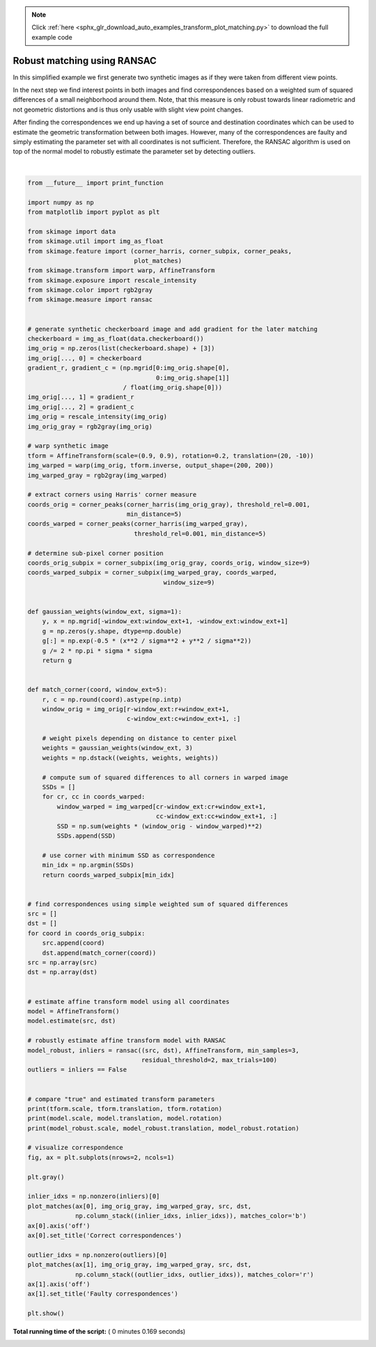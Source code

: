 .. note::
    :class: sphx-glr-download-link-note

    Click :ref:`here <sphx_glr_download_auto_examples_transform_plot_matching.py>` to download the full example code
.. rst-class:: sphx-glr-example-title

.. _sphx_glr_auto_examples_transform_plot_matching.py:


============================
Robust matching using RANSAC
============================

In this simplified example we first generate two synthetic images as if they
were taken from different view points.

In the next step we find interest points in both images and find
correspondences based on a weighted sum of squared differences of a small
neighborhood around them. Note, that this measure is only robust towards
linear radiometric and not geometric distortions and is thus only usable with
slight view point changes.

After finding the correspondences we end up having a set of source and
destination coordinates which can be used to estimate the geometric
transformation between both images. However, many of the correspondences are
faulty and simply estimating the parameter set with all coordinates is not
sufficient. Therefore, the RANSAC algorithm is used on top of the normal model
to robustly estimate the parameter set by detecting outliers.





.. image:: /auto_examples/transform/images/sphx_glr_plot_matching_001.png
    :class: sphx-glr-single-img


.. rst-class:: sphx-glr-script-out

 Out:

 .. code-block:: none

    (0.9, 0.9) [ 20. -10.] 0.19999999999999998
    (0.9014706578601688, 0.8912502648247009) [-9.3136398  14.97675567] -0.16775489484748207
    (0.8999207933418529, 0.9000536710786018) [-10.00053748  19.97439706] -0.19991920832558674




|


.. code-block:: python

    from __future__ import print_function

    import numpy as np
    from matplotlib import pyplot as plt

    from skimage import data
    from skimage.util import img_as_float
    from skimage.feature import (corner_harris, corner_subpix, corner_peaks,
                                 plot_matches)
    from skimage.transform import warp, AffineTransform
    from skimage.exposure import rescale_intensity
    from skimage.color import rgb2gray
    from skimage.measure import ransac


    # generate synthetic checkerboard image and add gradient for the later matching
    checkerboard = img_as_float(data.checkerboard())
    img_orig = np.zeros(list(checkerboard.shape) + [3])
    img_orig[..., 0] = checkerboard
    gradient_r, gradient_c = (np.mgrid[0:img_orig.shape[0],
                                       0:img_orig.shape[1]]
                              / float(img_orig.shape[0]))
    img_orig[..., 1] = gradient_r
    img_orig[..., 2] = gradient_c
    img_orig = rescale_intensity(img_orig)
    img_orig_gray = rgb2gray(img_orig)

    # warp synthetic image
    tform = AffineTransform(scale=(0.9, 0.9), rotation=0.2, translation=(20, -10))
    img_warped = warp(img_orig, tform.inverse, output_shape=(200, 200))
    img_warped_gray = rgb2gray(img_warped)

    # extract corners using Harris' corner measure
    coords_orig = corner_peaks(corner_harris(img_orig_gray), threshold_rel=0.001,
                               min_distance=5)
    coords_warped = corner_peaks(corner_harris(img_warped_gray),
                                 threshold_rel=0.001, min_distance=5)

    # determine sub-pixel corner position
    coords_orig_subpix = corner_subpix(img_orig_gray, coords_orig, window_size=9)
    coords_warped_subpix = corner_subpix(img_warped_gray, coords_warped,
                                         window_size=9)


    def gaussian_weights(window_ext, sigma=1):
        y, x = np.mgrid[-window_ext:window_ext+1, -window_ext:window_ext+1]
        g = np.zeros(y.shape, dtype=np.double)
        g[:] = np.exp(-0.5 * (x**2 / sigma**2 + y**2 / sigma**2))
        g /= 2 * np.pi * sigma * sigma
        return g


    def match_corner(coord, window_ext=5):
        r, c = np.round(coord).astype(np.intp)
        window_orig = img_orig[r-window_ext:r+window_ext+1,
                               c-window_ext:c+window_ext+1, :]

        # weight pixels depending on distance to center pixel
        weights = gaussian_weights(window_ext, 3)
        weights = np.dstack((weights, weights, weights))

        # compute sum of squared differences to all corners in warped image
        SSDs = []
        for cr, cc in coords_warped:
            window_warped = img_warped[cr-window_ext:cr+window_ext+1,
                                       cc-window_ext:cc+window_ext+1, :]
            SSD = np.sum(weights * (window_orig - window_warped)**2)
            SSDs.append(SSD)

        # use corner with minimum SSD as correspondence
        min_idx = np.argmin(SSDs)
        return coords_warped_subpix[min_idx]


    # find correspondences using simple weighted sum of squared differences
    src = []
    dst = []
    for coord in coords_orig_subpix:
        src.append(coord)
        dst.append(match_corner(coord))
    src = np.array(src)
    dst = np.array(dst)


    # estimate affine transform model using all coordinates
    model = AffineTransform()
    model.estimate(src, dst)

    # robustly estimate affine transform model with RANSAC
    model_robust, inliers = ransac((src, dst), AffineTransform, min_samples=3,
                                   residual_threshold=2, max_trials=100)
    outliers = inliers == False


    # compare "true" and estimated transform parameters
    print(tform.scale, tform.translation, tform.rotation)
    print(model.scale, model.translation, model.rotation)
    print(model_robust.scale, model_robust.translation, model_robust.rotation)

    # visualize correspondence
    fig, ax = plt.subplots(nrows=2, ncols=1)

    plt.gray()

    inlier_idxs = np.nonzero(inliers)[0]
    plot_matches(ax[0], img_orig_gray, img_warped_gray, src, dst,
                 np.column_stack((inlier_idxs, inlier_idxs)), matches_color='b')
    ax[0].axis('off')
    ax[0].set_title('Correct correspondences')

    outlier_idxs = np.nonzero(outliers)[0]
    plot_matches(ax[1], img_orig_gray, img_warped_gray, src, dst,
                 np.column_stack((outlier_idxs, outlier_idxs)), matches_color='r')
    ax[1].axis('off')
    ax[1].set_title('Faulty correspondences')

    plt.show()

**Total running time of the script:** ( 0 minutes  0.169 seconds)


.. _sphx_glr_download_auto_examples_transform_plot_matching.py:


.. only :: html

 .. container:: sphx-glr-footer
    :class: sphx-glr-footer-example



  .. container:: sphx-glr-download

     :download:`Download Python source code: plot_matching.py <plot_matching.py>`



  .. container:: sphx-glr-download

     :download:`Download Jupyter notebook: plot_matching.ipynb <plot_matching.ipynb>`


.. only:: html

 .. rst-class:: sphx-glr-signature

    `Gallery generated by Sphinx-Gallery <https://sphinx-gallery.readthedocs.io>`_
